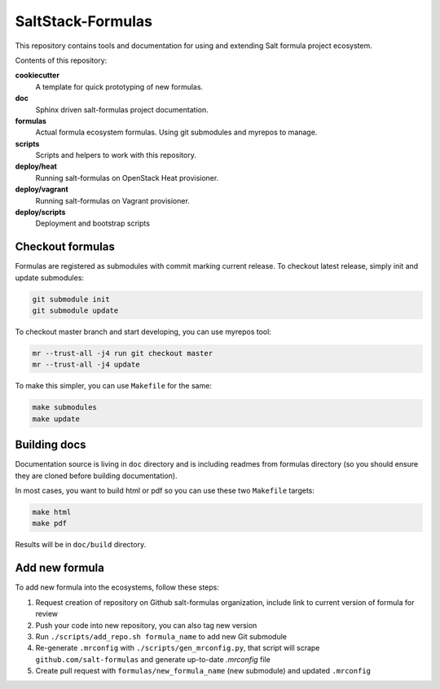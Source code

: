==================
SaltStack-Formulas
==================

.. image:: https://readthedocs.org/projects/salt-formulas/badge/?version=latest
    :target: http://salt-formulas.readthedocs.io/en/latest/?badge=latest
    :alt: Documentation Status

This repository contains tools and documentation for using and extending Salt
formula project ecosystem.

Contents of this repository:

**cookiecutter**
  A template for quick prototyping of new formulas.

**doc**
  Sphinx driven salt-formulas project documentation.

**formulas**
  Actual formula ecosystem formulas. Using git submodules and myrepos to
  manage.

**scripts**
  Scripts and helpers to work with this repository.

**deploy/heat**
  Running salt-formulas on OpenStack Heat provisioner.

**deploy/vagrant**
  Running salt-formulas on Vagrant provisioner.

**deploy/scripts**
  Deployment and bootstrap scripts

Checkout formulas
=================

Formulas are registered as submodules with commit marking current release. To
checkout latest release, simply init and update submodules:

.. code-block:: bash

    git submodule init
    git submodule update

To checkout master branch and start developing, you can use myrepos tool:

.. code-block:: bash

    mr --trust-all -j4 run git checkout master
    mr --trust-all -j4 update

To make this simpler, you can use ``Makefile`` for the same:

.. code-block:: bash

    make submodules
    make update

Building docs
=============

Documentation source is living in ``doc`` directory and is including readmes
from formulas directory (so you should ensure they are cloned before building
documentation).

In most cases, you want to build html or pdf so you can use these two
``Makefile`` targets:

.. code-block:: bash

    make html
    make pdf

Results will be in ``doc/build`` directory.

Add new formula
===============

To add new formula into the ecosystems, follow these steps:

1. Request creation of repository on Github salt-formulas organization,
   include link to current version of formula for review
2. Push your code into new repository, you can also tag new version
3. Run ``./scripts/add_repo.sh formula_name`` to add new Git submodule
4. Re-generate ``.mrconfig`` with ``./scripts/gen_mrconfig.py``, that script
   will scrape ``github.com/salt-formulas`` and generate up-to-date
   `.mrconfig` file
5. Create pull request with ``formulas/new_formula_name`` (new submodule) and
   updated ``.mrconfig``
